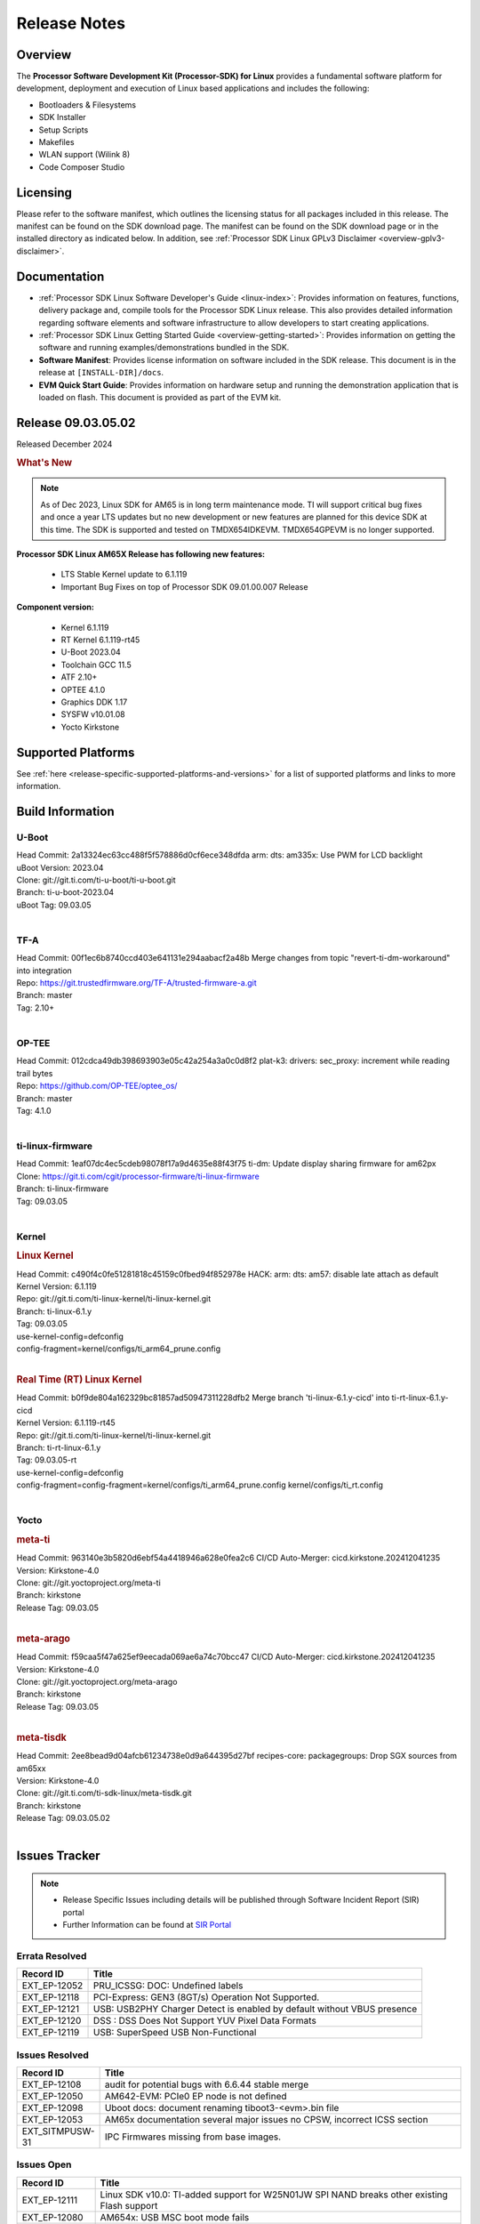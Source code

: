 .. _Release-note-label:

#############
Release Notes
#############

Overview
========

The **Processor Software Development Kit (Processor-SDK) for Linux**
provides a fundamental software platform for development, deployment and
execution of Linux based applications and includes the following:

-  Bootloaders & Filesystems
-  SDK Installer
-  Setup Scripts
-  Makefiles
-  WLAN support (Wilink 8)
-  Code Composer Studio

Licensing
=========

Please refer to the software manifest, which outlines the licensing
status for all packages included in this release. The manifest can be
found on the SDK download page. The manifest can be found on the SDK
download page or in the installed directory as indicated below. In
addition, see :ref:`Processor SDK Linux GPLv3 Disclaimer <overview-gplv3-disclaimer>`.

Documentation
=============
-  :ref:`Processor SDK Linux Software Developer's Guide <linux-index>`: Provides information on features, functions, delivery package and,
   compile tools for the Processor SDK Linux release. This also provides
   detailed information regarding software elements and software
   infrastructure to allow developers to start creating applications.
-  :ref:`Processor SDK Linux Getting Started Guide <overview-getting-started>`: Provides information on getting the software and running
   examples/demonstrations bundled in the SDK.
-  **Software Manifest**: Provides license information on software
   included in the SDK release. This document is in the release at
   ``[INSTALL-DIR]/docs``.
-  **EVM Quick Start Guide**: Provides information on hardware setup and
   running the demonstration application that is loaded on flash. This
   document is provided as part of the EVM kit.

Release 09.03.05.02
===================

Released December 2024

.. rubric:: What's New
   :name: whats-new

.. note:: As of Dec 2023, Linux SDK for AM65 is in long term maintenance mode. TI will support critical bug fixes and once a year LTS updates but no new development or new features are planned for this device SDK at this time. The SDK is supported and tested on TMDX654IDKEVM. TMDX654GPEVM is no longer supported.

**Processor SDK Linux AM65X Release has following new features:**

  - LTS Stable Kernel update to 6.1.119
  - Important Bug Fixes on top of Processor SDK 09.01.00.007 Release


**Component version:**

  - Kernel 6.1.119
  - RT Kernel 6.1.119-rt45
  - U-Boot 2023.04
  - Toolchain GCC 11.5
  - ATF 2.10+
  - OPTEE 4.1.0
  - Graphics DDK 1.17
  - SYSFW v10.01.08
  - Yocto Kirkstone


Supported Platforms
===================
See :ref:`here <release-specific-supported-platforms-and-versions>` for a list of supported platforms and links to more information.


.. _release-specific-sdk-components-versions:

.. _release-specific-build-information:

Build Information
=================

.. _u-boot-release-notes:

U-Boot
------

| Head Commit: 2a13324ec63cc488f5f578886d0cf6ece348dfda arm: dts: am335x: Use PWM for LCD backlight
| uBoot Version: 2023.04
| Clone: git://git.ti.com/ti-u-boot/ti-u-boot.git
| Branch: ti-u-boot-2023.04
| uBoot Tag: 09.03.05
|

.. _tf-a-release-notes:

TF-A
----

| Head Commit: 00f1ec6b8740ccd403e641131e294aabacf2a48b Merge changes from topic "revert-ti-dm-workaround" into integration
| Repo: https://git.trustedfirmware.org/TF-A/trusted-firmware-a.git
| Branch: master
| Tag: 2.10+
|

.. _optee-release-notes:

OP-TEE
------

| Head Commit: 012cdca49db398693903e05c42a254a3a0c0d8f2 plat-k3: drivers: sec_proxy: increment while reading trail bytes
| Repo: https://github.com/OP-TEE/optee_os/
| Branch: master
| Tag: 4.1.0
|

.. _ti-linux-fw-release-notes:

ti-linux-firmware
-----------------

| Head Commit: 1eaf07dc4ec5cdeb98078f17a9d4635e88f43f75 ti-dm: Update display sharing firmware for am62px
| Clone: https://git.ti.com/cgit/processor-firmware/ti-linux-firmware
| Branch: ti-linux-firmware
| Tag: 09.03.05
|


Kernel
------
.. rubric:: Linux Kernel
   :name: linux-kernel

| Head Commit: c490f4c0fe51281818c45159c0fbed94f852978e HACK: arm: dts: am57: disable late attach as default
| Kernel Version: 6.1.119

| Repo: git://git.ti.com/ti-linux-kernel/ti-linux-kernel.git
| Branch: ti-linux-6.1.y
| Tag: 09.03.05
| use-kernel-config=defconfig
| config-fragment=kernel/configs/ti_arm64_prune.config
|

.. rubric:: Real Time (RT) Linux Kernel
   :name: real-time-rt-linux-kernel

| Head Commit: b0f9de804a162329bc81857ad50947311228dfb2 Merge branch 'ti-linux-6.1.y-cicd' into ti-rt-linux-6.1.y-cicd
| Kernel Version: 6.1.119-rt45

| Repo: git://git.ti.com/ti-linux-kernel/ti-linux-kernel.git
| Branch: ti-rt-linux-6.1.y
| Tag: 09.03.05-rt
| use-kernel-config=defconfig
| config-fragment=config-fragment=kernel/configs/ti_arm64_prune.config kernel/configs/ti_rt.config
|


Yocto
-----
.. rubric:: meta-ti
   :name: meta-ti

| Head Commit: 963140e3b5820d6ebf54a4418946a628e0fea2c6 CI/CD Auto-Merger: cicd.kirkstone.202412041235
| Version: Kirkstone-4.0
| Clone: git://git.yoctoproject.org/meta-ti
| Branch: kirkstone
| Release Tag: 09.03.05
|

.. rubric:: meta-arago
   :name: meta-arago

| Head Commit: f59caa5f47a625ef9eecada069ae6a74c70bcc47 CI/CD Auto-Merger: cicd.kirkstone.202412041235
| Version: Kirkstone-4.0
| Clone: git://git.yoctoproject.org/meta-arago
| Branch: kirkstone
| Release Tag: 09.03.05
|


.. rubric:: meta-tisdk

| Head Commit: 2ee8bead9d04afcb61234738e0d9a644395d27bf recipes-core: packagegroups: Drop SGX sources from am65xx
| Version: Kirkstone-4.0
| Clone:  git://git.ti.com/ti-sdk-linux/meta-tisdk.git
| Branch: kirkstone
| Release Tag: 09.03.05.02
|



Issues Tracker
==============

.. note::

    - Release Specific Issues including details will be published through Software Incident Report (SIR) portal

    - Further Information can be found at `SIR Portal <https://sir.ext.ti.com/>`_

Errata Resolved
---------------
.. csv-table::
   :header: "Record ID", "Title"
   :widths: 15, 70

   "EXT_EP-12052","PRU_ICSSG: DOC: Undefined labels"
   "EXT_EP-12118","PCI-Express: GEN3 (8GT/s) Operation Not Supported."
   "EXT_EP-12121","USB: USB2PHY Charger Detect is enabled by default without VBUS presence"
   "EXT_EP-12120","DSS : DSS Does Not Support YUV Pixel Data Formats"
   "EXT_EP-12119","USB:  SuperSpeed USB Non-Functional"

Issues Resolved
---------------
.. csv-table::
   :header: "Record ID", "Title"
   :widths: 15, 70

   "EXT_EP-12108","audit for potential bugs with 6.6.44 stable merge "
   "EXT_EP-12050","AM642-EVM: PCIe0 EP node is not defined"
   "EXT_EP-12098","Uboot docs: document renaming tiboot3-<evm>.bin file"
   "EXT_EP-12053","AM65x documentation several major issues no CPSW, incorrect ICSS section"
   "EXT_SITMPUSW-31","IPC Firmwares missing from base images."

Issues Open
-----------
.. csv-table::
   :header: "Record ID", "Title"
   :widths: 15, 70

   "EXT_EP-12111","Linux SDK v10.0: TI-added support for W25N01JW SPI NAND breaks other existing Flash support"
   "EXT_EP-12080","AM654x: USB MSC boot mode fails"
   "EXT_EP-12048","am654x-idk DFU boot is failing"


Installation and Usage
======================

The :ref:`Software Developer's Guide <linux-index>` provides instructions on how to setup up your Linux development
environment, install the SDK and start your development.  It also includes User's Guides for various Example Applications and Code
Composer Studio.

|

Host Support
============

The Processor SDK is developed, built and verified on Ubuntu |__LINUX_UBUNTU_VERSION_SHORT__|.


.. note::
   Processor SDK Installer is 64-bit, and installs only on 64-bit host
   machine. Support for 32-bit host is dropped as Linaro toolchain is
   available only for 64-bit machines

|
